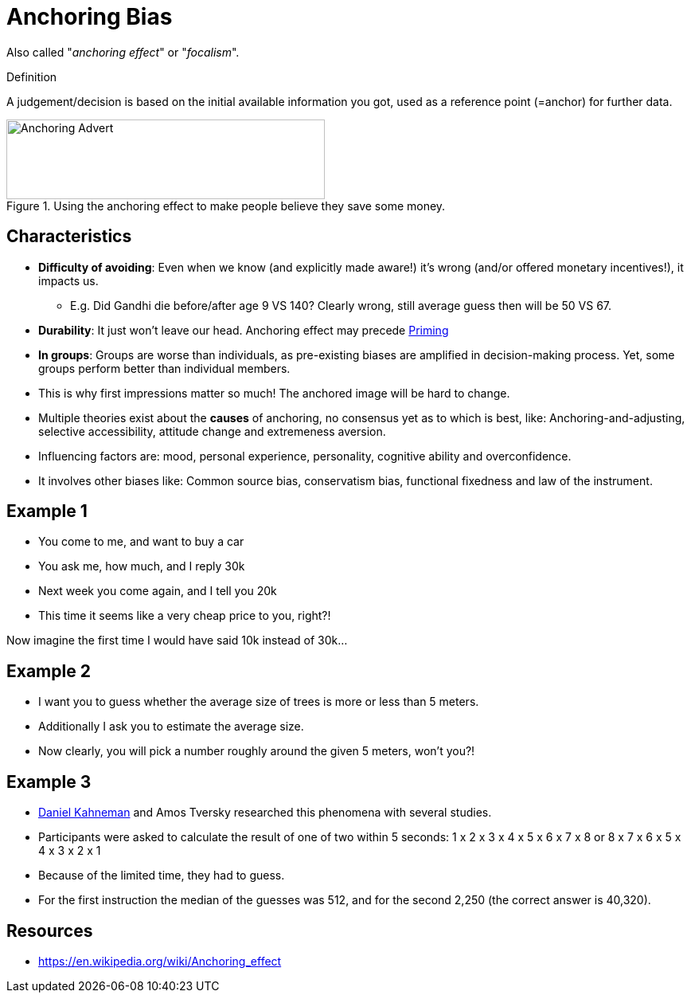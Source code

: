 = Anchoring Bias

Also called "_anchoring effect_" or "_focalism_".

.Definition
****
A judgement/decision is based on the initial available information you got, used as a reference point (=anchor) for further data.
****

[#img-anchoring_advert]
.Using the anchoring effect to make people believe they save some money.
image::anchoring_bias.png[Anchoring Advert,400,100]

== Characteristics

* *Difficulty of avoiding*: Even when we know (and explicitly made aware!) it's wrong (and/or offered monetary incentives!), it impacts us.
** E.g. Did Gandhi die before/after age 9 VS 140? Clearly wrong, still average guess then will be 50 VS 67.
* *Durability*: It just won't leave our head. Anchoring effect may precede link:priming[Priming]
* *In groups*: Groups are worse than individuals, as pre-existing biases are amplified in decision-making process. Yet, some groups perform better than individual members.
* This is why first impressions matter so much! The anchored image will be hard to change.
* Multiple theories exist about the *causes* of anchoring, no consensus yet as to which is best, like: Anchoring-and-adjusting, selective accessibility, attitude change and extremeness aversion.
* Influencing factors are: mood, personal experience, personality, cognitive ability and overconfidence.
* It involves other biases like: Common source bias, conservatism bias, functional fixedness and law of the instrument.

== Example 1

* You come to me, and want to buy a car
* You ask me, how much, and I reply 30k
* Next week you come again, and I tell you 20k
* This time it seems like a very cheap price to you, right?!

Now imagine the first time I would have said 10k instead of 30k...

== Example 2

* I want you to guess whether the average size of trees is more or less than 5 meters.
* Additionally I ask you to estimate the average size.
* Now clearly, you will pick a number roughly around the given 5 meters, won't you?!

== Example 3

* link:../people/kahnemann-daniel[Daniel Kahneman] and Amos Tversky researched this phenomena with several studies.
* Participants were asked to calculate the result of one of two within 5 seconds: 1 x 2 x 3 x 4 x 5 x 6 x 7 x 8 or 8 x 7 x 6 x 5 x 4 x 3 x 2 x 1
* Because of the limited time, they had to guess.
* For the first instruction the median of the guesses was 512, and for the second 2,250 (the correct answer is 40,320).

== Resources

* https://en.wikipedia.org/wiki/Anchoring_effect
